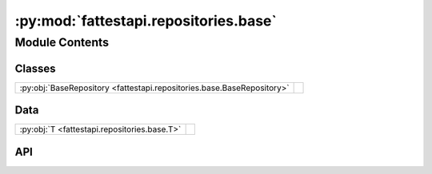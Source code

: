 :py:mod:`fattestapi.repositories.base`
======================================

.. py:module:: fattestapi.repositories.base

.. autodoc2-docstring:: fattestapi.repositories.base
   :allowtitles:

Module Contents
---------------

Classes
~~~~~~~

.. list-table::
   :class: autosummary longtable
   :align: left

   * - :py:obj:`BaseRepository <fattestapi.repositories.base.BaseRepository>`
     - .. autodoc2-docstring:: fattestapi.repositories.base.BaseRepository
          :summary:

Data
~~~~

.. list-table::
   :class: autosummary longtable
   :align: left

   * - :py:obj:`T <fattestapi.repositories.base.T>`
     - .. autodoc2-docstring:: fattestapi.repositories.base.T
          :summary:

API
~~~

.. py:data:: T
   :canonical: fattestapi.repositories.base.T
   :value: None

   .. autodoc2-docstring:: fattestapi.repositories.base.T

.. py:class:: BaseRepository
   :canonical: fattestapi.repositories.base.BaseRepository

   Bases: :py:obj:`typing.Generic`\ [\ :py:obj:`fattestapi.repositories.base.T`\ ]

   .. autodoc2-docstring:: fattestapi.repositories.base.BaseRepository
